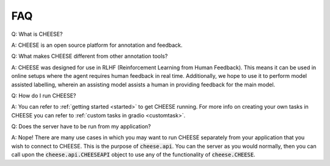 .. _faq:

FAQ
********
Q: What is CHEESE? 

A: CHEESE is an open source platform for annotation and feedback.

Q: What makes CHEESE different from other annotation tools? 

A: CHEESE was designed for use in RLHF (Reinforcement Learning from Human Feedback).  
This means it can be used in online setups where the agent requires human feedback in real time. 
Additionally, we hope to use it to perform model assisted labelling, wherein an assisting model
assists a human in providing feedback for the main model. 

Q: How do I run CHEESE? 

A: You can refer to :ref:`getting started <started>` to get CHEESE running. For more info on
creating your own tasks in CHEESE you can refer to :ref:`custom tasks in gradio <customtask>`.  

Q: Does the server have to be run from my application?

A: Nope! There are many use cases in which you may want to run CHEESE separately from your application that you wish to connect to CHEESE.
This is the purpose of :code:`cheese.api`. You can the server as you would normally, then you can call upon
the :code:`cheese.api.CHEESEAPI` object to use any of the functionality of :code:`cheese.CHEESE`.


